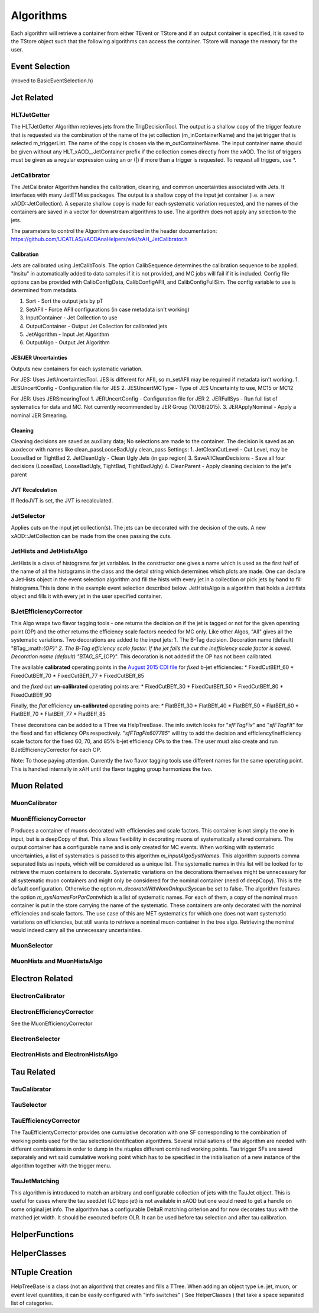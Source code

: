 Algorithms
==========

Each algorithm will retrieve a container from either TEvent or TStore
and if an output container is specified, it is saved to the TStore
object such that the following algorithms can access the container.
TStore will manage the memory for the user.

Event Selection
---------------

(moved to BasicEventSelection.h)

Jet Related
-----------

HLTJetGetter
~~~~~~~~~~~~~

The HLTJetGetter Algorithm retrieves jets from the TrigDecisionTool.
The output is a shallow copy of the trigger feature that is requested
via the combination of the name of the jet collection (m_inContainerName) and
the jet trigger that is selected m_triggerList. The name of the copy
is chosen via the m_outContainerName.
The input container name should be given without any HLT_xAOD__JetContainer prefix
if the collection comes directly from the xAOD.
The list of triggers must be given as a regular expression using an or (|) if
more than a trigger is requested. To request all triggers, use \*.


JetCalibrator
~~~~~~~~~~~~~

The JetCalibrator Algorithm handles the calibration, cleaning, and
common uncertainties associated with Jets. It interfaces with many
JetETMiss packages. The output is a shallow copy of the input jet
container (i.e. a new xAOD::JetCollection). A separate shallow copy is
made for each systematic variation requested, and the names of the
containers are saved in a vector for downstream algorithms to use. The
algorithm does not apply any selection to the jets.

The parameters to control the Algorithm are described in the header
documentation:
https://github.com/UCATLAS/xAODAnaHelpers/wiki/xAH\_JetCalibrator.h

Calibration
^^^^^^^^^^^

Jets are calibrated using JetCalibTools. The option CalibSequence
determines the calibration sequence to be applied. "Insitu" in
automatically added to data samples if it is not provided, and MC jobs
will fail if it is included. Config file options can be provided with
CalibConfigData, CalibConfigAFII, and CalibConfigFullSim. The config
variable to use is determined from metadata.

1. Sort - Sort the output jets by pT
2. SetAFII - Force AFII configurations (in case metadata isn't working)
3. InputContainer - Jet Collection to use
4. OutputContainer - Output Jet Collection for calibrated jets
5. JetAlgorithm - Input Jet Algorithm
6. OutputAlgo - Output Jet Algorithm

JES/JER Uncertainties
^^^^^^^^^^^^^^^^^^^^^

Outputs new containers for each systematic variation.

For JES: Uses JetUncertaintiesTool. JES is different for AFII, so
m\_setAFII may be required if metadata isn't working. 1. JESUncertConfig
- Configuration file for JES 2. JESUncertMCType - Type of JES
Uncertainty to use, MC15 or MC12

For JER: Uses JERSmearingTool 1. JERUncertConfig - Configuration file
for JER 2. JERFullSys - Run full list of systematics for data and MC.
Not currently recommended by JER Group (10/08/2015). 3. JERApplyNominal
- Apply a nominal JER Smearing.

Cleaning
^^^^^^^^

Cleaning decisions are saved as auxiliary data; No selections are made
to the container. The decision is saved as an auxdecor with names like
clean\_passLooseBadUgly clean\_pass Settings: 1. JetCleanCutLevel - Cut
Level, may be LooseBad or TightBad 2. JetCleanUgly - Clean Ugly Jets (in
gap region) 3. SaveAllCleanDecisions - Save all four decisions
(LooseBad, LooseBadUgly, TightBad, TightBadUgly) 4. CleanParent - Apply
cleaning decision to the jet's parent

JVT Recalculation
^^^^^^^^^^^^^^^^^

If RedoJVT is set, the JVT is recalculated.

JetSelector
~~~~~~~~~~~

Applies cuts on the input jet collection(s). The jets can be decorated
with the decision of the cuts. A new xAOD::JetCollection can be made
from the ones passing the cuts.

JetHists and JetHistsAlgo
~~~~~~~~~~~~~~~~~~~~~~~~~

JetHists is a class of histograms for jet variables. In the constructor
one gives a name which is used as the first half of the name of all the
histograms in the class and the detail string which determines which
plots are made. One can declare a JetHists object in the event selection
algorithm and fill the hists with every jet in a collection or pick jets
by hand to fill histograms.This is done in the example event selection
described below. JetHistsAlgo is a algorithm that holds a JetHists
object and fills it with every jet in the user specified container.

BJetEfficiencyCorrector
~~~~~~~~~~~~~~~~~~~~~~~

This Algo wraps two flavor tagging tools - one returns the decision on
if the jet is tagged or not for the given operating point (OP) and the
other returns the efficiency scale factors needed for MC only. Like
other Algos, "All" gives all the systematic variations. Two decorations
are added to the input jets: 1. The B-Tag decision. Decoration name
(default)
"BTag\_:math:`{OP}"  2. The B-Tag efficiency scale factor. If the jet fails the cut the inefficiency scale factor is saved. Decoration name (default) "BTAG_SF_`\ {OP}".
This decoration is not added if the OP has not been calibrated.

The available **calibrated** operating points in the `August 2015 CDI
file <https://twiki.cern.ch/twiki/bin/view/AtlasProtected/BTagCalib2015#Pre_Recommendation_August_2015>`__
for *fixed* b-jet efficiencies: \* FixedCutBEff\_60 \* FixedCutBEff\_70
\* FixedCutBEff\_77 \* FixedCutBEff\_85

and the *fixed* cut **un-calibrated** operating points are: \*
FixedCutBEff\_30 \* FixedCutBEff\_50 \* FixedCutBEff\_80 \*
FixedCutBEff\_90

Finally, the *flat* efficiency **un-calibrated** operating points are:
\* FlatBEff\_30 \* FlatBEff\_40 \* FlatBEff\_50 \* FlatBEff\_60 \*
FlatBEff\_70 \* FlatBEff\_77 \* FlatBEff\_85

These decorations can be added to a TTree via HelpTreeBase. The info
switch looks for "*sfFTagFix*\ " and "*sfFTagFlt*\ " for the fixed and
flat efficiency OPs respectively. "*sfFTagFix607785*\ " will try to add
the decision and efficiency/inefficiency scale factors for the fixed 60,
70, and 85% b-jet efficiency OPs to the tree. The user must also create
and run BJetEfficiencyCorrector for each OP.

Note: To those paying attention. Currently the two flavor tagging tools
use different names for the same operating point. This is handled
internally in xAH until the flavor tagging group harmonizes the two.

Muon Related
------------

MuonCalibrator
~~~~~~~~~~~~~~

MuonEfficiencyCorrector
~~~~~~~~~~~~~~~~~~~~~~~

Produces a container of muons decorated with efficiencies and scale factors.
This container is not simply the one in input, but is a deepCopy of that.
This allows flexibility in decorating muons of systematically altered containers.
The output container has a configurable name and is only created for MC events.
When working with systematic uncertainties, a list of systematics is passed
to this algorithm *m_inputAlgoSystNames*\. This algorithm supports comma
separated lists as inputs, which will be considered as a unique list. The
systematic names in this list will be looked for to retrieve the muon containers
to decorate. Systematic variations on the decorations themselves might be
unnecessary for all systematic muon containers and might only be considered
for the nominal container (need of deepCopy). This is the default configuration.
Otherwise the  option *m_decorateWithNomOnInputSys*\ can be set to false.
The algorithm features the option *m_sysNamesForParCont*\ which is a list of systematic
names. For each of them, a copy of the nominal muon container is put in the
store carrying the name of the systematic. These containers are only decorated
with the nominal efficiencies and scale factors. The use case of this are MET
systematics for which one does not want systematic variations on efficiencies,
but still wants to retrieve a nominal muon container in the tree algo. Retrieving
the nominal would indeed carry all the unnecessary uncertainties.


MuonSelector
~~~~~~~~~~~~

MuonHists and MuonHistsAlgo
~~~~~~~~~~~~~~~~~~~~~~~~~~~

Electron Related
----------------

ElectronCalibrator
~~~~~~~~~~~~~~~~~~

ElectronEfficiencyCorrector
~~~~~~~~~~~~~~~~~~~~~~~~~~~

See the MuonEfficiencyCorrector

ElectronSelector
~~~~~~~~~~~~~~~~

ElectronHists and ElectronHistsAlgo
~~~~~~~~~~~~~~~~~~~~~~~~~~~~~~~~~~~


Tau Related
-----------

TauCalibrator
~~~~~~~~~~~~~

TauSelector
~~~~~~~~~~~

TauEfficiencyCorrector
~~~~~~~~~~~~~~~~~~~~~~~~~~~
The TauEfficientyCorrector provides one cumulative decoration with one SF corresponding to
the combination of working points used for the tau selection/identification algorithms.
Several initialisations of the algorithm are needed with different combinations in order 
to dump in the ntuples different combined working points. Tau trigger SFs are saved separately
and wrt said cumulative working point which has to be specified in the initialisation of a new
instance of the algorithm together with the trigger menu.


TauJetMatching
~~~~~~~~~~~~~~
This algorithm is introduced to match an arbitrary and configurable collection of jets 
with the TauJet object. This is useful for cases where the tau seedJet (LC topo jet) 
is not available in xAOD but one would need to get a handle on some original jet info. 
The algorithm has a configurable DeltaR matching criterion and for now decorates taus 
with the matched jet width. It should be executed before OLR. It can be used
before tau selection and after tau calibration.


HelperFunctions
---------------

HelperClasses
-------------

NTuple Creation
---------------

HelpTreeBase is a class (not an algorithm) that creates and fills a
TTree. When adding an object type i.e. jet, muon, or event level
quantities, it can be easily configured with "info switches" ( See
HelperClasses ) that take a space separated list of categories.
